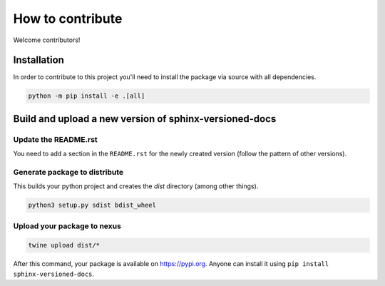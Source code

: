 .. _contributing:

=================
How to contribute
=================

Welcome contributors!

Installation
============

In order to contribute to this project you'll need to install the package via source with all dependencies.

.. code:: bash

   python -m pip install -e .[all]

Build and upload a new version of sphinx-versioned-docs
=======================================================

Update the README.rst
---------------------

You need to add a section in the ``README.rst`` for the newly created version (follow the pattern of other versions).


Generate package to distribute
------------------------------

This builds your python project and creates the `dist` directory (among other things).

.. code:: bash

   python3 setup.py sdist bdist_wheel

Upload your package to nexus
----------------------------

.. code:: bash

   twine upload dist/*

After this command, your package is available on  https://pypi.org. Anyone can install it using ``pip install sphinx-versioned-docs``.
